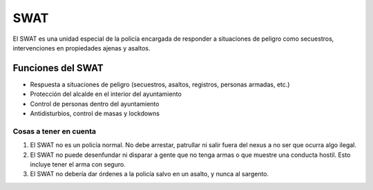 SWAT
====

El SWAT es una unidad especial de la policía encargada de responder a situaciones de peligro como secuestros, intervenciones en propiedades ajenas y asaltos.

Funciones del SWAT
------------------

* Respuesta a situaciones de peligro (secuestros, asaltos, registros, personas armadas, etc.)
* Protección del alcalde en el interior del ayuntamiento
* Control de personas dentro del ayuntamiento
* Antidisturbios, control de masas y lockdowns

Cosas a tener en cuenta
^^^^^^^^^^^^^^^^^^^^^^^

1. El SWAT no es un policía normal. No debe arrestar, patrullar ni salir fuera del nexus a no ser que ocurra algo ilegal.
2. El SWAT no puede desenfundar ni disparar a gente que no tenga armas o que muestre una conducta hostil. Esto incluye tener el arma con seguro.
3. El SWAT no debería dar órdenes a la policía salvo en un asalto, y nunca al sargento.

